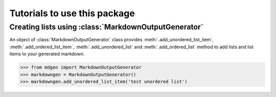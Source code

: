 Tutorials to use this package
==============================

Creating lists using :class:`MarkdownOutputGenerator`
-----------------------------------------------------

An object of :class:`MarkdownOutputGenerator` class provides
:meth:`.add_unordered_list_item`, :meth:`.add_ordered_list_item`,
:meth:`.add_unordered_list` and :meth:`.add_ordered_list` method to add lists
and list items to your generated markdown.

.. code-block:: python

    >>> from mdgen import MarkdownOutputGenerator
    >>> markdowngen = MarkdownOutputGenerator()
    >>> markdowngen.add_unordered_list_item('test unordered list')

